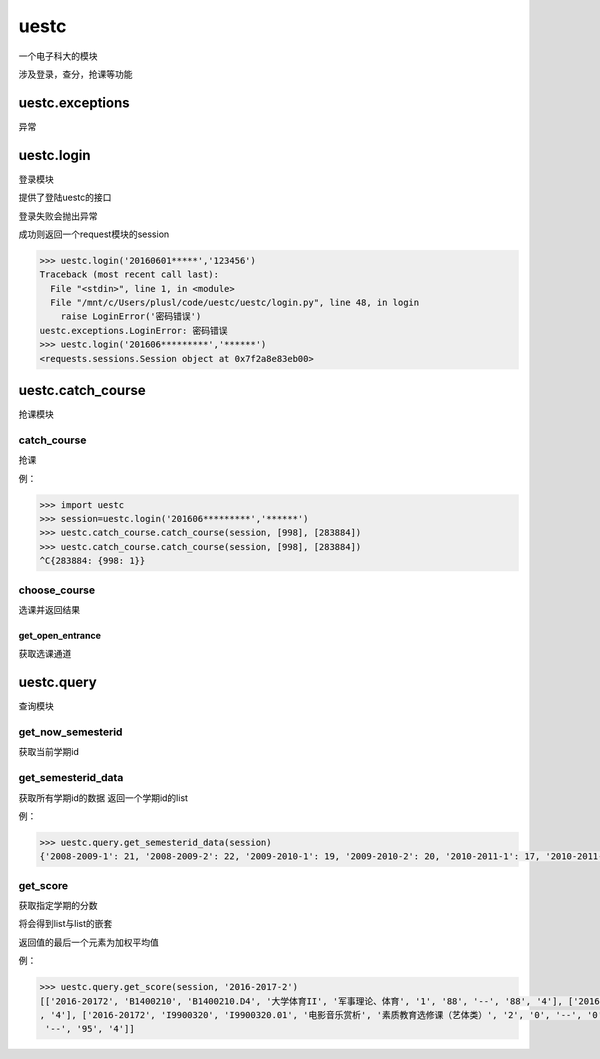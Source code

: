 uestc
=====

一个电子科大的模块

涉及登录，查分，抢课等功能

uestc.exceptions
----------------

异常

uestc.login
-----------

登录模块

提供了登陆uestc的接口

登录失败会抛出异常

成功则返回一个request模块的session

.. code:: python

    >>> uestc.login('20160601*****','123456')
    Traceback (most recent call last):
      File "<stdin>", line 1, in <module>
      File "/mnt/c/Users/plusl/code/uestc/uestc/login.py", line 48, in login
        raise LoginError('密码错误')
    uestc.exceptions.LoginError: 密码错误
    >>> uestc.login('201606*********','******')
    <requests.sessions.Session object at 0x7f2a8e83eb00>

uestc.catch\_course
-------------------

抢课模块

catch\_course
~~~~~~~~~~~~~

抢课

例：

.. code:: python

    >>> import uestc
    >>> session=uestc.login('201606*********','******')
    >>> uestc.catch_course.catch_course(session, [998], [283884])
    >>> uestc.catch_course.catch_course(session, [998], [283884])
    ^C{283884: {998: 1}}

choose\_course
~~~~~~~~~~~~~~

选课并返回结果

get\_open\_entrance
^^^^^^^^^^^^^^^^^^^

获取选课通道

uestc.query
-----------

查询模块

get\_now\_semesterid
~~~~~~~~~~~~~~~~~~~~

获取当前学期id

get\_semesterid\_data
~~~~~~~~~~~~~~~~~~~~~

获取所有学期id的数据 返回一个学期id的list

例：

.. code:: python

    >>> uestc.query.get_semesterid_data(session)
    {'2008-2009-1': 21, '2008-2009-2': 22, '2009-2010-1': 19, '2009-2010-2': 20, '2010-2011-1': 17, '2010-2011-2': 18, '2011-2012-1': 15, '2011-2012-2': 16, '2012-2013-1': 13, '2012-2013-2': 14, '2013-2014-1': 1, '2013-2014-2': 2, '2014-2015-1': 43, '2014-2015-2': 63, '2015-2016-1': 84, '2015-2016-2': 103, '2016-2017-1': 123, '2016-2017-2': 143, '2017-2018-1': 163}

get\_score
~~~~~~~~~~

获取指定学期的分数

将会得到list与list的嵌套

返回值的最后一个元素为加权平均值

例：

.. code:: python

    >>> uestc.query.get_score(session, '2016-2017-2')
    [['2016-20172', 'B1400210', 'B1400210.D4', '大学体育II', '军事理论、体育', '1', '88', '--', '88', '4'], ['2016-20172', 'I9900520', 'I9900520.02', '钢琴演奏基础', '素质教育选修课（艺体类）', '2', '89', '--', '89'
    , '4'], ['2016-20172', 'I9900320', 'I9900320.01', '电影音乐赏析', '素质教育选修课（艺体类）', '2', '0', '--', '0', '0'], ['2016-20172', 'G0601240', 'G0601240.02', '程序设计（C与C++）', '专业核心课程', '4', '95',
     '--', '95', '4']]
